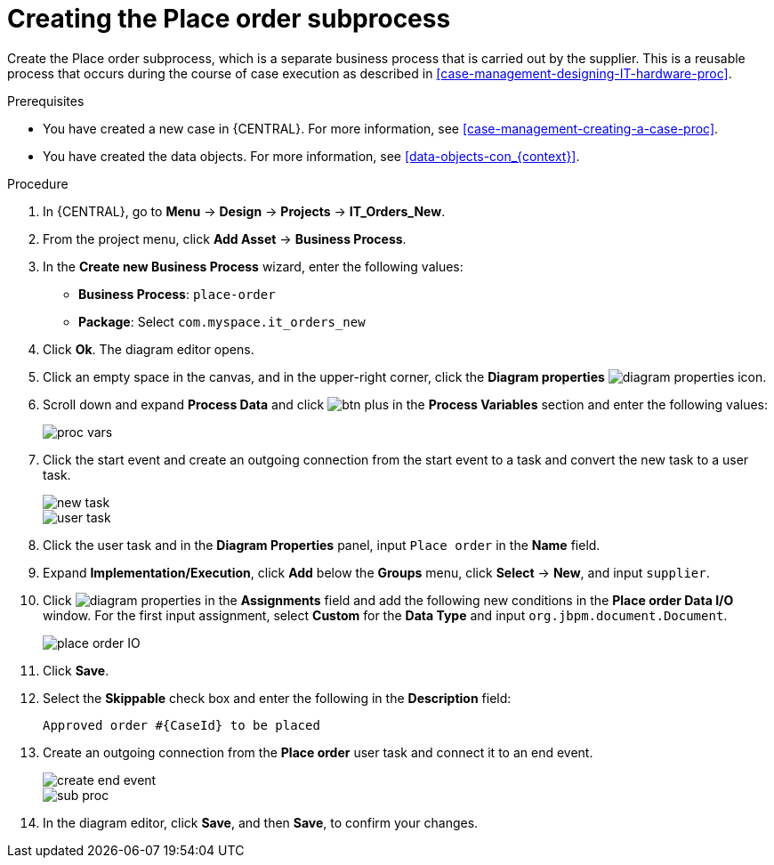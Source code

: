 [id='case-management-creating-subproc-proc']
= Creating the Place order subprocess

Create the Place order subprocess, which is a separate business process that is carried out by the supplier. This is a reusable process that occurs during the course of case execution as described in <<case-management-designing-IT-hardware-proc>>.

.Prerequisites
* You have created a new case in {CENTRAL}. For more information, see <<case-management-creating-a-case-proc>>.
* You have created the data objects. For more information, see <<data-objects-con_{context}>>.

.Procedure
. In {CENTRAL}, go to *Menu* -> *Design* -> *Projects* -> *IT_Orders_New*.
. From the project menu, click *Add Asset* -> *Business Process*.
. In the *Create new Business Process* wizard, enter the following values:
* *Business Process*: `place-order`
* *Package*: Select `com.myspace.it_orders_new`
. Click *Ok*. The diagram editor opens.
. Click an empty space in the canvas, and in the upper-right corner, click the *Diagram properties* image:getting-started/diagram_properties.png[] icon.
. Scroll down and expand *Process Data* and click image:getting-started/btn_plus.png[] in the *Process Variables* section and enter the following values:
+
image::cases/proc-vars.png[]
. Click the start event and create an outgoing connection from the start event to a task and convert the new task to a user task.
+
image::cases/new_task.png[]
+
image::cases/user-task.png[]
. Click the user task and in the *Diagram Properties* panel, input `Place order` in the *Name* field.
. Expand *Implementation/Execution*, click *Add* below the *Groups* menu, click *Select* -> *New*, and input `supplier`.
. Click image:getting-started/diagram_properties.png[] in the *Assignments* field and add the following new conditions in the *Place order Data I/O* window. For the first input assignment, select *Custom* for the *Data Type* and input `org.jbpm.document.Document`.
+
image::cases/place-order-IO.png[]

. Click *Save*.
. Select the *Skippable* check box and enter the following in the *Description* field:
+
`Approved order #{CaseId} to be placed`
. Create an outgoing connection from the *Place order* user task and connect it to an end event.
+
image::cases/create-end-event.png[]
+
image::cases/sub-proc.png[]
. In the diagram editor, click *Save*, and then *Save*, to confirm your changes.
